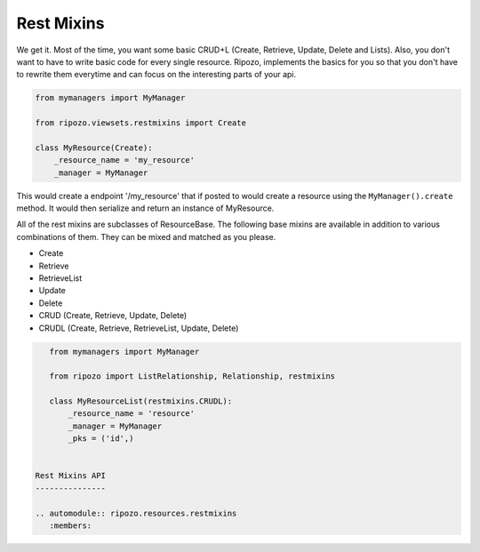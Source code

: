 Rest Mixins
===========

We get it.  Most of the time, you want some basic
CRUD+L (Create, Retrieve, Update, Delete and Lists).
Also, you don't want to have to write basic code
for every single resource.  Ripozo, implements the basics
for you so that you don't have to rewrite them everytime and
can focus on the interesting parts of your api.

.. code-block:: python

    from mymanagers import MyManager

    from ripozo.viewsets.restmixins import Create

    class MyResource(Create):
        _resource_name = 'my_resource'
        _manager = MyManager

This would create a endpoint '/my_resource' that if posted
to would create a resource using the ``MyManager().create``
method.  It would then serialize and return an instance of MyResource.

All of the rest mixins are subclasses of ResourceBase.  The following
base mixins are available in addition to various combinations of them.
They can be mixed and matched as you please.

- Create
- Retrieve
- RetrieveList
- Update
- Delete
- CRUD (Create, Retrieve, Update, Delete)
- CRUDL (Create, Retrieve, RetrieveList, Update, Delete)

.. code-block:: python

    from mymanagers import MyManager

    from ripozo import ListRelationship, Relationship, restmixins

    class MyResourceList(restmixins.CRUDL):
        _resource_name = 'resource'
        _manager = MyManager
        _pks = ('id',)


 Rest Mixins API
 ---------------

 .. automodule:: ripozo.resources.restmixins
    :members:
